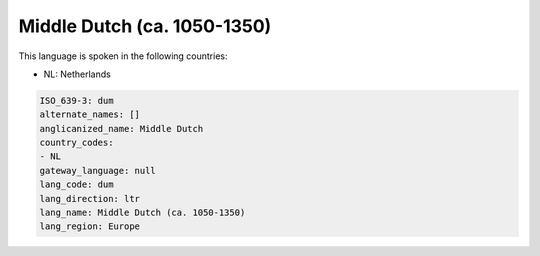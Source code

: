 .. _dum:

Middle Dutch (ca. 1050-1350)
============================

This language is spoken in the following countries:

* NL: Netherlands

.. code-block:: yaml

    ISO_639-3: dum
    alternate_names: []
    anglicanized_name: Middle Dutch
    country_codes:
    - NL
    gateway_language: null
    lang_code: dum
    lang_direction: ltr
    lang_name: Middle Dutch (ca. 1050-1350)
    lang_region: Europe
    

